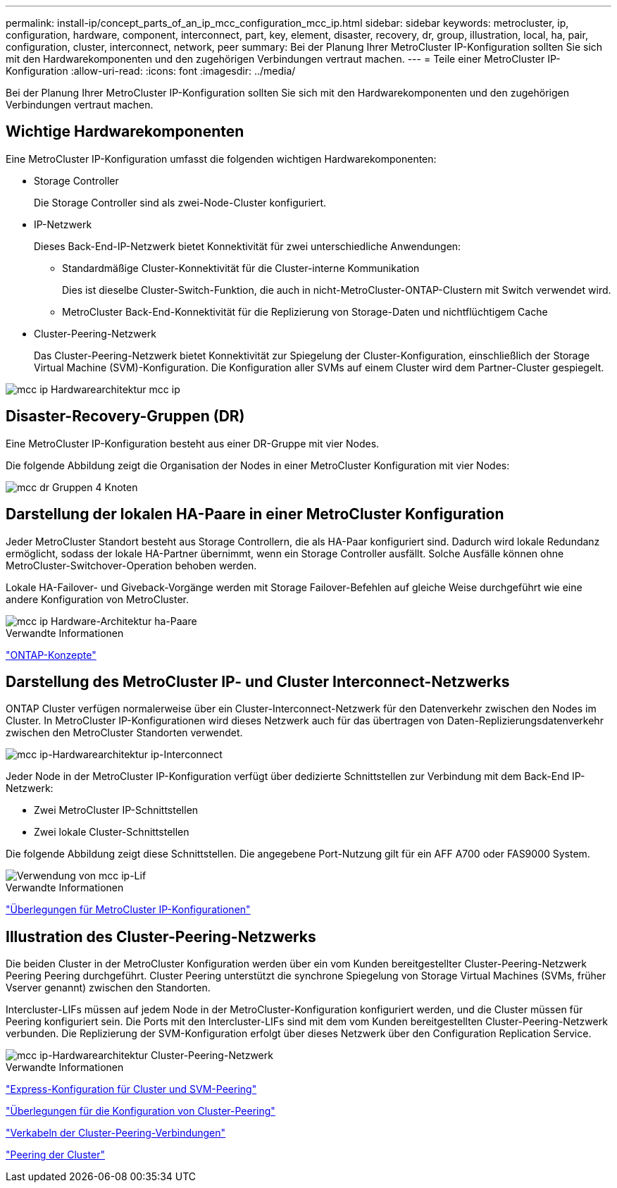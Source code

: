 ---
permalink: install-ip/concept_parts_of_an_ip_mcc_configuration_mcc_ip.html 
sidebar: sidebar 
keywords: metrocluster, ip, configuration, hardware, component, interconnect, part, key, element, disaster, recovery, dr, group, illustration, local, ha, pair, configuration, cluster, interconnect, network, peer 
summary: Bei der Planung Ihrer MetroCluster IP-Konfiguration sollten Sie sich mit den Hardwarekomponenten und den zugehörigen Verbindungen vertraut machen. 
---
= Teile einer MetroCluster IP-Konfiguration
:allow-uri-read: 
:icons: font
:imagesdir: ../media/


[role="lead"]
Bei der Planung Ihrer MetroCluster IP-Konfiguration sollten Sie sich mit den Hardwarekomponenten und den zugehörigen Verbindungen vertraut machen.



== Wichtige Hardwarekomponenten

Eine MetroCluster IP-Konfiguration umfasst die folgenden wichtigen Hardwarekomponenten:

* Storage Controller
+
Die Storage Controller sind als zwei-Node-Cluster konfiguriert.

* IP-Netzwerk
+
Dieses Back-End-IP-Netzwerk bietet Konnektivität für zwei unterschiedliche Anwendungen:

+
** Standardmäßige Cluster-Konnektivität für die Cluster-interne Kommunikation
+
Dies ist dieselbe Cluster-Switch-Funktion, die auch in nicht-MetroCluster-ONTAP-Clustern mit Switch verwendet wird.

** MetroCluster Back-End-Konnektivität für die Replizierung von Storage-Daten und nichtflüchtigem Cache


* Cluster-Peering-Netzwerk
+
Das Cluster-Peering-Netzwerk bietet Konnektivität zur Spiegelung der Cluster-Konfiguration, einschließlich der Storage Virtual Machine (SVM)-Konfiguration. Die Konfiguration aller SVMs auf einem Cluster wird dem Partner-Cluster gespiegelt.



image::../media/mcc_ip_hardware_architecture_mcc_ip.gif[mcc ip Hardwarearchitektur mcc ip]



== Disaster-Recovery-Gruppen (DR)

Eine MetroCluster IP-Konfiguration besteht aus einer DR-Gruppe mit vier Nodes.

Die folgende Abbildung zeigt die Organisation der Nodes in einer MetroCluster Konfiguration mit vier Nodes:

image::../media/mcc_dr_groups_4_node.gif[mcc dr Gruppen 4 Knoten]



== Darstellung der lokalen HA-Paare in einer MetroCluster Konfiguration

Jeder MetroCluster Standort besteht aus Storage Controllern, die als HA-Paar konfiguriert sind. Dadurch wird lokale Redundanz ermöglicht, sodass der lokale HA-Partner übernimmt, wenn ein Storage Controller ausfällt. Solche Ausfälle können ohne MetroCluster-Switchover-Operation behoben werden.

Lokale HA-Failover- und Giveback-Vorgänge werden mit Storage Failover-Befehlen auf gleiche Weise durchgeführt wie eine andere Konfiguration von MetroCluster.

image::../media/mcc_ip_hardware_architecture_ha_pairs.gif[mcc ip Hardware-Architektur ha-Paare]

.Verwandte Informationen
https://docs.netapp.com/ontap-9/topic/com.netapp.doc.dot-cm-concepts/home.html["ONTAP-Konzepte"]



== Darstellung des MetroCluster IP- und Cluster Interconnect-Netzwerks

ONTAP Cluster verfügen normalerweise über ein Cluster-Interconnect-Netzwerk für den Datenverkehr zwischen den Nodes im Cluster. In MetroCluster IP-Konfigurationen wird dieses Netzwerk auch für das übertragen von Daten-Replizierungsdatenverkehr zwischen den MetroCluster Standorten verwendet.

image::../media/mcc_ip_hardware_architecture_ip_interconnect.png[mcc ip-Hardwarearchitektur ip-Interconnect]

Jeder Node in der MetroCluster IP-Konfiguration verfügt über dedizierte Schnittstellen zur Verbindung mit dem Back-End IP-Netzwerk:

* Zwei MetroCluster IP-Schnittstellen
* Zwei lokale Cluster-Schnittstellen


Die folgende Abbildung zeigt diese Schnittstellen. Die angegebene Port-Nutzung gilt für ein AFF A700 oder FAS9000 System.

image::../media/mcc_ip_lif_usage.gif[Verwendung von mcc ip-Lif]

.Verwandte Informationen
link:concept_considerations_mcip.html["Überlegungen für MetroCluster IP-Konfigurationen"]



== Illustration des Cluster-Peering-Netzwerks

Die beiden Cluster in der MetroCluster Konfiguration werden über ein vom Kunden bereitgestellter Cluster-Peering-Netzwerk Peering Peering durchgeführt. Cluster Peering unterstützt die synchrone Spiegelung von Storage Virtual Machines (SVMs, früher Vserver genannt) zwischen den Standorten.

Intercluster-LIFs müssen auf jedem Node in der MetroCluster-Konfiguration konfiguriert werden, und die Cluster müssen für Peering konfiguriert sein. Die Ports mit den Intercluster-LIFs sind mit dem vom Kunden bereitgestellten Cluster-Peering-Netzwerk verbunden. Die Replizierung der SVM-Konfiguration erfolgt über dieses Netzwerk über den Configuration Replication Service.

image::../media/mcc_ip_hardware_architecture_cluster_peering_network.gif[mcc ip-Hardwarearchitektur Cluster-Peering-Netzwerk]

.Verwandte Informationen
http://docs.netapp.com/ontap-9/topic/com.netapp.doc.exp-clus-peer/home.html["Express-Konfiguration für Cluster und SVM-Peering"]

link:concept_considerations_peering.html["Überlegungen für die Konfiguration von Cluster-Peering"]

link:task_cable_other_connections.html["Verkabeln der Cluster-Peering-Verbindungen"]

link:task_sw_config_configure_clusters.html#peering-the-clusters["Peering der Cluster"]
